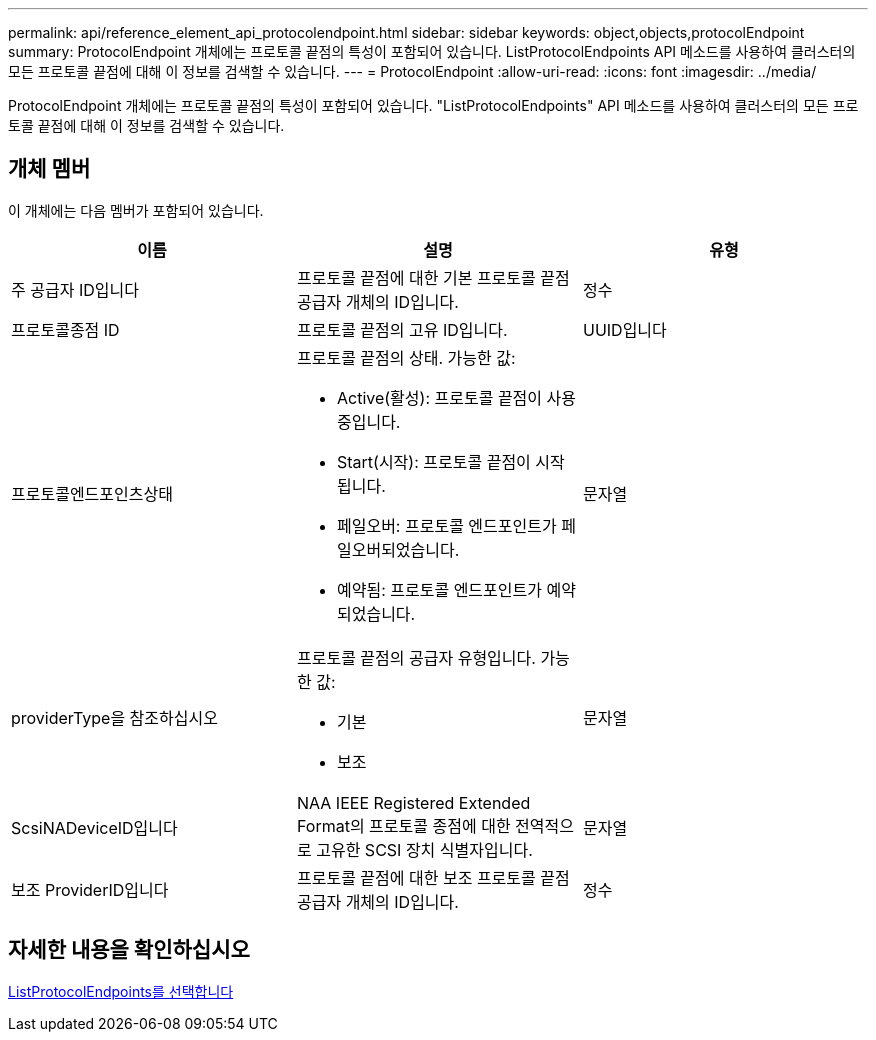 ---
permalink: api/reference_element_api_protocolendpoint.html 
sidebar: sidebar 
keywords: object,objects,protocolEndpoint 
summary: ProtocolEndpoint 개체에는 프로토콜 끝점의 특성이 포함되어 있습니다. ListProtocolEndpoints API 메소드를 사용하여 클러스터의 모든 프로토콜 끝점에 대해 이 정보를 검색할 수 있습니다. 
---
= ProtocolEndpoint
:allow-uri-read: 
:icons: font
:imagesdir: ../media/


[role="lead"]
ProtocolEndpoint 개체에는 프로토콜 끝점의 특성이 포함되어 있습니다. "ListProtocolEndpoints" API 메소드를 사용하여 클러스터의 모든 프로토콜 끝점에 대해 이 정보를 검색할 수 있습니다.



== 개체 멤버

이 개체에는 다음 멤버가 포함되어 있습니다.

|===
| 이름 | 설명 | 유형 


 a| 
주 공급자 ID입니다
 a| 
프로토콜 끝점에 대한 기본 프로토콜 끝점 공급자 개체의 ID입니다.
 a| 
정수



 a| 
프로토콜종점 ID
 a| 
프로토콜 끝점의 고유 ID입니다.
 a| 
UUID입니다



 a| 
프로토콜엔드포인츠상태
 a| 
프로토콜 끝점의 상태. 가능한 값:

* Active(활성): 프로토콜 끝점이 사용 중입니다.
* Start(시작): 프로토콜 끝점이 시작됩니다.
* 페일오버: 프로토콜 엔드포인트가 페일오버되었습니다.
* 예약됨: 프로토콜 엔드포인트가 예약되었습니다.

 a| 
문자열



 a| 
providerType을 참조하십시오
 a| 
프로토콜 끝점의 공급자 유형입니다. 가능한 값:

* 기본
* 보조

 a| 
문자열



 a| 
ScsiNADeviceID입니다
 a| 
NAA IEEE Registered Extended Format의 프로토콜 종점에 대한 전역적으로 고유한 SCSI 장치 식별자입니다.
 a| 
문자열



 a| 
보조 ProviderID입니다
 a| 
프로토콜 끝점에 대한 보조 프로토콜 끝점 공급자 개체의 ID입니다.
 a| 
정수

|===


== 자세한 내용을 확인하십시오

xref:reference_element_api_listprotocolendpoints.adoc[ListProtocolEndpoints를 선택합니다]
